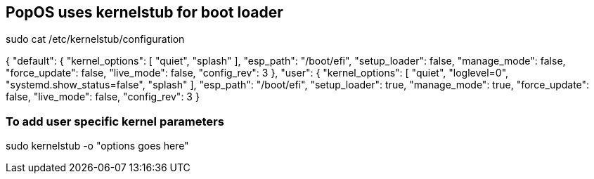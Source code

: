 == PopOS uses kernelstub for boot loader

sudo cat /etc/kernelstub/configuration

{
  "default": {
    "kernel_options": [
      "quiet",
      "splash"
    ],
    "esp_path": "/boot/efi",
    "setup_loader": false,
    "manage_mode": false,
    "force_update": false,
    "live_mode": false,
    "config_rev": 3
  },
  "user": {
    "kernel_options": [
      "quiet",
      "loglevel=0",
      "systemd.show_status=false",
      "splash"
    ],
    "esp_path": "/boot/efi",
    "setup_loader": true,
    "manage_mode": true,
    "force_update": false,
    "live_mode": false,
    "config_rev": 3
  }

=== To add user specific kernel parameters

sudo kernelstub -o "options goes here"
